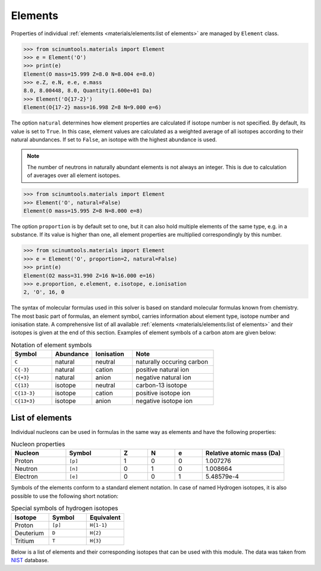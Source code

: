 Elements
========

Properties of individual :ref:`elements <materials/elements:list of elements>` are managed by ``Element`` class.

.. code-block:: python

   >>> from scinumtools.materials import Element
   >>> e = Element('O')
   >>> print(e)
   Element(O mass=15.999 Z=8.0 N=8.004 e=8.0)
   >>> e.Z, e.N, e.e, e.mass
   8.0, 8.00448, 8.0, Quantity(1.600e+01 Da)
   >>> Element('O{17-2}')
   Element(O{17-2} mass=16.998 Z=8 N=9.000 e=6)

The option ``natural`` determines how element properties are calculated if isotope number is not specified.
By default, its value is set to ``True``. 
In this case, element values are calculated as a weighted average of all isotopes according to their natural abundances.
If set to ``False``, an isotope with the highest abundance is used.

.. note::

   The number of neutrons in naturally abundant elements is not always an integer.
   This is due to calculation of averages over all element isotopes.

.. code-block:: python

   >>> from scinumtools.materials import Element
   >>> Element('O', natural=False)
   Element(O mass=15.995 Z=8 N=8.000 e=8)

The option ``proportion`` is by default set to one, but it can also hold multiple elements of the same type, e.g. in a substance.
If its value is higher than one, all element properties are multiplied correspondingly by this number.

.. code-block:: python

   >>> from scinumtools.materials import Element
   >>> e = Element('O', proportion=2, natural=False)
   >>> print(e)
   Element(O2 mass=31.990 Z=16 N=16.000 e=16)
   >>> e.proportion, e.element, e.isotope, e.ionisation
   2, 'O', 16, 0

The syntax of molecular formulas used in this solver is based on standard molecular formulas known from chemistry.
The most basic part of formulas, an element symbol, carries information about element type, isotope number and ionisation state.
A comprehensive list of all available :ref:`elements <materials/elements:list of elements>` and their isotopes is given at the end of this section.
Examples of element symbols of a carbon atom are given below:

.. csv-table:: Notation of element symbols
   :widths: 20, 20, 20, 40
   :header-rows: 1

   Symbol,    Abundance,  Ionisation, Note
   "``C``",       natural,    neutral,    "naturally occuring carbon"
   "``C{-3}``",   natural,    cation,     "positive natural ion"
   "``C{+3}``",   natural,    anion,      "negative natural ion"
   "``C{13}``",   isotope,    neutral,    "carbon-13 isotope"
   "``C{13-3}``", isotope,    cation,     "positive isotope ion"
   "``C{13+3}``", isotope,    anion,      "negative isotope ion"
   
List of elements
----------------

Individual nucleons can be used in formulas in the same way as elements and have the following properties:

.. csv-table:: Nucleon properties
   :widths: 20, 20, 10, 10, 10, 30
   :header-rows: 1

   Nucleon,    Symbol,     Z, N, e, "Relative atomic mass (Da)"
   Proton,     ``[p]``,    1, 0, 0, 1.007276
   Neutron,    ``[n]``,    0, 1, 0, 1.008664
   Electron,   ``[e]``,    0, 0, 1, 5.48579e-4


Symbols of the elements conform to a standard element notation. 
In case of named Hydrogen isotopes, it is also possible to use the following short notation:

.. csv-table:: Special symbols of hydrogen isotopes
   :widths: 20, 20, 20
   :header-rows: 1
   
   Isotope,     Symbol,    Equivalent 
   Proton,      ``[p]``,   ``H{1-1}``
   Deuterium,   ``D``,     ``H{2}``    
   Tritium,     ``T``,     ``H{3}``     

Below is a list of elements and their corresponding isotopes that can be used with this module. 
The data was taken from `NIST <https://physics.nist.gov/cgi-bin/Compositions/stand_alone.pl>`_ database.

.. csv-table:: List of available elements
   :file: ../_static/tables/elements.csv
   :widths: 10 10 10 30 30
   :header-rows: 1

